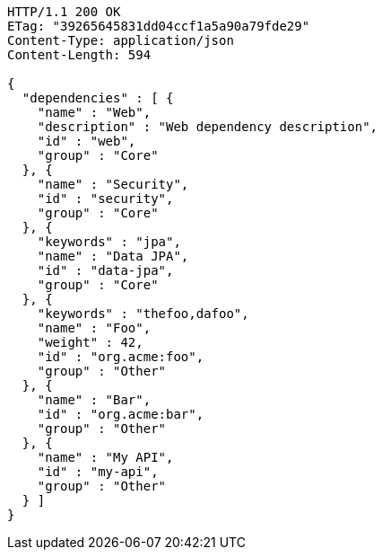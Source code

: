 [source,http,options="nowrap"]
----
HTTP/1.1 200 OK
ETag: "39265645831dd04ccf1a5a90a79fde29"
Content-Type: application/json
Content-Length: 594

{
  "dependencies" : [ {
    "name" : "Web",
    "description" : "Web dependency description",
    "id" : "web",
    "group" : "Core"
  }, {
    "name" : "Security",
    "id" : "security",
    "group" : "Core"
  }, {
    "keywords" : "jpa",
    "name" : "Data JPA",
    "id" : "data-jpa",
    "group" : "Core"
  }, {
    "keywords" : "thefoo,dafoo",
    "name" : "Foo",
    "weight" : 42,
    "id" : "org.acme:foo",
    "group" : "Other"
  }, {
    "name" : "Bar",
    "id" : "org.acme:bar",
    "group" : "Other"
  }, {
    "name" : "My API",
    "id" : "my-api",
    "group" : "Other"
  } ]
}
----